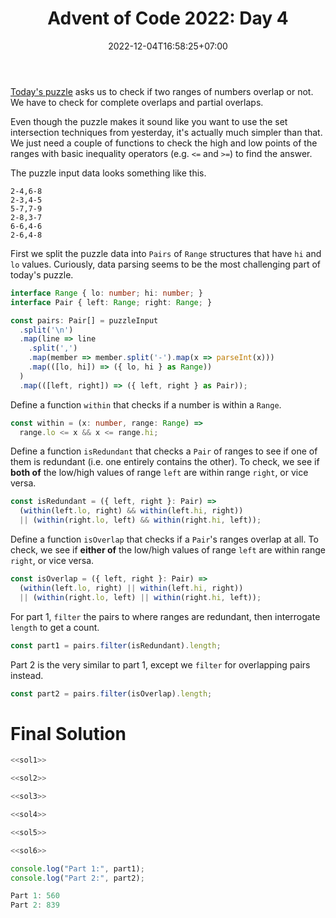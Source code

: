 #+TITLE: Advent of Code 2022: Day 4
#+SLUG: 2022-advent-of-code-day-04
#+DATE: 2022-12-04T16:58:25+07:00
#+DESCRIPTION: A TypeScript solution for the Advent of Code 2022, Day 4 puzzle: it looks like set intersection, but actually it's much easier than that.

[[https://adventofcode.com/2022/day/4][Today's puzzle]] asks us to check if two ranges of numbers overlap or not. We have to check for complete overlaps and partial overlaps.

Even though the puzzle makes it sound like you want to use the set intersection techniques from yesterday, it's actually much simpler than that. We just need a couple of functions to check the high and low points of the ranges with basic inequality operators (e.g. =<== and =>==) to find the answer.

The puzzle input data looks something like this.
#+begin_example
2-4,6-8
2-3,4-5
5-7,7-9
2-8,3-7
6-6,4-6
2-6,4-8
#+end_example

First we split the puzzle data into =Pairs= of =Range= structures that have =hi= and =lo= values. Curiously, data parsing seems to be the most challenging part of today's puzzle.
#+name: sol1
#+begin_src typescript :exports code :results code :eval never
interface Range { lo: number; hi: number; }
interface Pair { left: Range; right: Range; }

const pairs: Pair[] = puzzleInput
  .split('\n')
  .map(line => line
    .split(',')
    .map(member => member.split('-').map(x => parseInt(x)))
    .map(([lo, hi]) => ({ lo, hi } as Range))
  )
  .map(([left, right]) => ({ left, right } as Pair));
#+end_src

Define a function ~within~ that checks if a number is within a =Range=.
#+name: sol2
#+begin_src typescript :exports code :results code :eval never
const within = (x: number, range: Range) =>
  range.lo <= x && x <= range.hi;
#+end_src

Define a function ~isRedundant~ that checks a =Pair= of ranges to see if one of them is redundant (i.e. one entirely contains the other). To check, we see if *both of* the low/high values of range =left= are within range =right=, or vice versa.
#+name: sol3
#+begin_src typescript :exports code :results code :eval never
const isRedundant = ({ left, right }: Pair) =>
  (within(left.lo, right) && within(left.hi, right))
  || (within(right.lo, left) && within(right.hi, left));
#+end_src

Define a function ~isOverlap~ that checks if a =Pair='s ranges overlap at all.  To check, we see if *either of* the low/high values of range =left= are within range =right=, or vice versa.
#+name: sol4
#+begin_src typescript :exports code :results code :eval never
const isOverlap = ({ left, right }: Pair) =>
  (within(left.lo, right) || within(left.hi, right))
  || (within(right.lo, left) || within(right.hi, left));
#+end_src

For part 1, ~filter~ the pairs to where ranges are redundant, then interrogate ~length~ to get a count.
#+name: sol5
#+begin_src typescript :exports code :results code :eval never
const part1 = pairs.filter(isRedundant).length;
#+end_src

Part 2 is the very similar to part 1, except we ~filter~ for overlapping pairs instead.
#+name: sol6
#+begin_src typescript :exports code :results code :eval never
const part2 = pairs.filter(isOverlap).length;
#+end_src

* Final Solution
#+name: solution
#+begin_src typescript :exports code :results code :eval never :noweb yes
<<sol1>>

<<sol2>>

<<sol3>>

<<sol4>>

<<sol5>>

<<sol6>>

console.log("Part 1:", part1);
console.log("Part 2:", part2);
#+end_src

#+name: code
#+begin_src typescript :exports results :results code :noweb yes :cache yes
<<input>>
<<solution>>
#+end_src

#+RESULTS[f39243018e86d0366941ed4ccd922c0a524b8cfa]: code
#+begin_src typescript
Part 1: 560
Part 2: 839
#+end_src


#+name: input
#+begin_src typescript :exports none :eval never
const puzzleInput =
`71-97,71-72
60-97,20-95
20-59,58-59
24-83,3-82
48-96,33-47
49-49,10-50
48-86,6-85
71-72,27-72
46-83,29-84
10-52,1-53
38-84,37-39
48-48,39-48
42-87,43-96
1-99,78-98
23-39,1-38
30-30,13-30
8-37,7-38
13-85,57-84
1-97,2-98
7-99,6-98
14-99,13-91
2-87,8-88
51-66,66-66
66-98,97-98
41-73,84-85
37-95,36-94
4-22,11-38
25-90,25-50
50-97,51-89
10-86,9-86
78-93,56-77
56-84,56-79
43-48,43-49
43-96,98-98
66-76,59-68
12-15,11-59
3-85,12-84
50-74,50-75
1-7,2-6
10-11,11-58
15-96,16-99
20-87,23-88
39-79,39-78
96-98,7-97
14-74,13-14
3-99,98-99
43-47,43-62
79-83,75-84
10-13,15-15
8-91,8-9
68-74,47-97
74-88,75-79
48-97,49-97
58-96,58-98
28-60,61-73
3-99,28-87
89-90,91-91
10-40,4-10
2-97,1-97
22-24,22-24
75-76,55-76
42-83,42-82
35-95,25-95
10-27,9-11
12-83,13-37
37-97,36-38
3-30,4-30
31-51,31-32
26-28,27-46
44-46,45-90
19-82,27-77
44-92,43-85
22-54,5-53
6-98,4-99
4-4,4-40
30-99,30-31
59-59,60-90
21-95,19-94
22-43,21-67
69-72,72-72
70-94,71-93
13-15,13-14
23-90,22-89
93-94,4-94
1-21,3-20
4-68,5-69
27-29,28-95
47-47,47-48
26-54,25-55
16-81,80-80
31-33,32-60
25-82,26-51
16-73,72-72
95-95,33-95
12-72,13-43
36-95,35-36
19-94,9-43
7-7,5-15
9-96,9-99
9-91,8-8
46-62,34-85
83-84,31-84
52-56,46-63
44-85,59-86
43-70,43-70
21-38,39-78
58-58,6-57
1-99,99-99
12-90,40-89
34-67,35-73
15-97,14-96
46-98,46-96
52-70,42-77
4-23,3-23
55-82,81-83
48-84,25-83
31-92,92-98
6-93,5-98
14-39,15-38
17-58,17-18
7-16,24-94
16-71,85-97
1-95,16-86
32-60,57-68
74-96,55-97
36-95,97-97
76-78,27-77
47-84,59-75
15-37,4-16
1-97,1-98
27-78,28-77
97-98,10-94
37-97,97-97
89-89,4-90
21-28,21-94
41-90,4-41
1-93,93-96
99-99,6-99
11-13,12-95
16-22,4-22
7-89,90-90
4-58,19-79
9-84,68-84
80-85,34-84
1-70,71-84
64-74,74-74
58-80,58-70
7-59,7-8
17-19,9-17
22-34,34-84
66-76,66-66
97-99,17-95
47-97,39-45
35-36,35-88
9-79,41-80
10-11,10-41
4-14,15-90
95-96,1-96
36-92,69-93
1-7,8-84
32-39,32-39
8-94,7-9
34-50,7-52
71-94,71-96
2-47,1-95
4-5,8-93
34-66,21-65
26-95,26-97
60-82,59-61
39-96,39-98
15-22,22-50
12-82,13-13
15-63,62-62
1-99,2-55
11-26,16-91
24-76,76-77
3-6,7-92
62-93,61-92
33-83,32-84
4-99,2-2
11-21,22-98
45-46,45-64
26-30,21-35
78-99,29-77
55-73,5-91
3-4,14-98
3-93,92-92
51-77,77-77
7-90,90-90
4-67,4-68
10-95,10-96
79-89,80-83
3-86,17-87
32-77,32-78
31-72,10-25
48-50,2-53
29-58,28-59
75-77,15-76
2-76,1-75
15-15,14-63
75-85,76-96
42-97,15-28
20-98,97-98
21-64,21-64
11-95,95-96
68-96,69-79
5-89,6-90
38-72,73-90
43-97,42-98
67-83,74-84
69-87,69-87
10-12,11-60
12-67,11-85
1-3,6-88
8-80,17-81
3-47,2-58
74-74,37-75
47-99,47-48
21-78,6-51
86-87,16-87
3-86,87-87
92-96,17-91
54-85,54-87
23-24,23-87
62-91,62-92
14-49,14-50
29-93,94-97
2-3,2-91
53-57,57-57
15-44,43-44
1-37,2-37
8-19,23-24
19-20,6-20
1-7,6-46
3-26,1-77
3-6,3-47
30-80,96-96
23-70,69-69
51-52,52-89
42-82,83-89
86-97,13-86
16-45,1-1
14-77,4-13
15-81,81-81
87-87,30-88
89-89,30-88
21-22,21-95
90-94,23-89
67-67,1-66
19-99,43-99
2-97,5-98
6-78,6-62
8-9,8-9
1-13,1-9
91-95,92-95
68-86,69-96
4-26,25-68
17-96,18-96
65-65,64-65
2-99,3-98
24-97,25-68
36-57,7-35
52-89,87-88
3-96,3-3
2-34,2-18
82-96,82-98
29-30,4-30
32-73,31-73
72-98,99-99
12-32,11-57
11-86,7-9
81-82,5-82
8-94,93-94
45-68,57-61
49-50,24-50
8-78,44-91
28-29,29-98
50-82,4-48
71-71,20-70
6-17,23-58
61-73,23-70
74-90,36-95
6-14,9-12
16-78,2-9
2-92,2-90
32-40,39-41
69-69,44-69
22-59,21-50
30-66,30-67
17-97,54-98
89-97,84-96
11-93,11-96
55-80,80-84
59-87,59-95
4-81,9-80
4-96,1-95
21-95,21-94
7-40,39-40
5-98,5-92
30-32,31-53
10-88,11-88
5-36,36-36
97-98,16-98
12-83,10-13
19-68,20-67
42-42,11-42
9-11,10-67
10-88,9-10
12-70,12-13
30-69,37-66
1-95,2-6
97-98,12-98
40-46,41-47
28-91,29-73
1-5,6-82
82-92,4-82
10-91,11-92
21-93,92-92
14-58,57-58
8-79,7-9
27-94,26-27
13-22,23-99
11-11,17-64
19-71,18-88
1-13,1-3
50-68,49-67
13-14,13-37
40-90,40-61
21-95,22-95
38-39,38-46
44-95,64-81
56-57,2-57
64-85,7-63
4-99,3-99
32-90,90-98
43-63,42-44
58-58,43-57
79-80,27-78
27-72,1-26
89-91,39-90
31-43,43-43
71-90,71-90
13-95,14-96
17-77,77-77
60-62,59-65
33-35,7-50
2-8,5-5
24-61,24-25
6-74,73-73
18-18,20-94
29-54,41-55
4-43,5-43
39-69,43-70
47-48,47-79
5-6,6-85
12-12,12-12
12-91,12-90
44-64,66-69
47-58,46-58
60-99,79-99
56-86,86-86
8-98,1-7
59-59,10-58
19-41,42-97
76-94,6-95
20-69,68-99
36-63,35-36
2-15,3-14
16-28,15-17
75-92,40-71
4-61,11-62
14-66,14-15
6-70,29-69
95-96,9-96
68-89,68-69
2-75,1-74
97-97,12-97
58-86,22-87
3-4,3-97
21-68,49-69
88-88,32-87
45-93,46-89
12-92,12-93
51-75,71-71
24-29,28-29
5-6,5-71
33-34,33-80
55-94,94-94
50-64,50-63
55-92,82-86
32-34,33-47
9-13,12-78
5-99,35-57
25-53,6-24
7-85,6-96
27-72,15-73
61-74,36-95
27-62,59-61
4-82,4-86
23-79,24-26
24-43,17-44
43-74,42-44
39-84,38-99
55-85,54-57
2-78,1-3
20-71,19-46
25-38,25-26
49-77,49-76
1-2,1-68
12-21,11-65
17-82,17-56
8-92,14-93
1-52,4-51
78-78,2-70
9-42,8-41
33-64,32-67
22-68,22-61
7-82,4-8
24-42,36-37
96-96,30-95
68-68,14-67
13-78,78-78
39-70,17-38
62-93,63-93
19-64,19-64
15-83,16-44
33-34,34-49
2-65,58-64
5-53,4-84
53-54,53-74
3-58,1-65
2-5,9-15
3-39,21-40
54-57,54-56
25-62,25-61
12-94,10-10
74-75,74-89
14-85,13-29
4-76,3-88
5-55,4-55
55-93,54-93
13-48,9-12
23-56,23-24
32-71,32-40
23-94,22-24
1-99,98-98
22-75,31-44
7-96,7-97
11-12,14-34
4-98,3-5
58-94,59-94
13-70,13-88
38-40,20-39
2-88,58-87
35-81,4-81
31-82,81-81
24-93,8-25
19-96,95-98
18-64,19-65
22-40,31-39
43-75,81-82
16-27,1-28
7-28,6-28
71-79,71-72
1-99,11-98
11-12,11-97
2-75,3-76
21-79,80-91
5-49,5-6
54-55,16-55
12-97,12-96
42-83,73-82
61-84,83-84
33-82,83-83
42-85,43-86
27-71,26-71
39-39,8-38
20-25,17-24
98-99,15-96
4-92,4-92
34-82,34-99
39-43,9-44
17-29,30-91
1-98,97-98
25-92,24-92
44-68,45-67
7-22,7-62
56-95,97-99
41-79,41-42
48-89,48-96
46-96,95-97
18-88,18-19
86-87,9-87
1-1,1-97
91-97,65-92
15-80,15-26
46-98,60-82
45-70,44-46
16-83,16-83
37-55,54-60
7-57,8-16
9-27,70-88
8-72,7-28
90-91,17-83
2-64,3-93
21-46,10-38
33-88,33-89
89-90,87-90
58-59,57-61
26-94,25-93
35-48,35-70
4-75,5-75
19-22,18-31
4-94,4-98
11-74,20-75
40-67,17-36
21-22,21-96
7-43,22-35
21-89,88-89
3-44,44-45
41-62,41-42
34-60,37-59
14-69,13-15
28-76,22-22
12-51,35-52
13-98,59-70
62-91,62-96
7-88,87-89
31-32,31-47
4-99,5-99
6-9,10-54
16-33,33-33
5-97,4-98
10-52,52-56
7-8,5-9
39-66,39-46
10-45,10-45
37-89,37-92
30-31,30-90
49-82,25-48
59-71,61-66
73-87,19-72
14-97,14-97
4-63,62-84
3-97,2-4
7-64,8-65
15-16,15-96
19-66,20-60
19-35,34-47
10-10,9-59
7-9,8-9
62-99,62-80
7-92,7-88
11-42,41-41
2-2,2-70
2-68,69-69
41-81,41-82
67-96,99-99
91-93,45-86
5-87,86-91
9-13,1-4
1-97,98-98
5-27,5-26
68-86,68-68
30-40,31-40
40-81,81-92
1-91,3-63
11-96,37-84
18-61,14-17
12-75,15-82
31-52,23-53
2-74,6-82
94-95,10-95
54-54,50-53
37-68,37-50
27-75,26-76
9-30,8-10
46-74,68-68
26-39,18-50
44-45,39-39
96-97,67-95
30-90,75-89
30-85,6-86
90-92,58-91
33-36,32-36
65-96,65-66
35-69,59-63
27-47,26-27
16-86,74-90
46-78,78-79
22-85,22-86
95-95,14-94
58-59,17-59
33-58,33-72
75-75,41-75
15-35,36-49
20-90,27-91
8-69,9-70
64-99,65-84
5-80,1-80
1-2,2-99
23-32,28-29
54-56,53-61
13-56,55-56
86-87,5-67
6-88,6-72
26-95,26-96
75-85,4-75
1-44,1-44
4-7,20-50
5-96,99-99
19-69,18-69
38-91,92-98
99-99,17-97
11-22,10-27
14-76,12-97
3-54,2-53
46-81,82-91
14-15,33-99
34-35,17-35
5-79,2-63
10-57,9-74
16-38,39-89
83-86,30-82
9-72,8-35
10-70,69-70
51-86,81-91
4-72,4-71
31-91,20-28
33-98,30-32
27-87,86-87
45-45,47-88
5-57,5-47
16-90,15-89
21-99,18-85
2-34,33-68
44-58,35-57
8-65,8-66
15-39,16-40
47-67,3-48
18-84,19-84
4-98,99-99
34-77,34-76
50-50,50-63
98-99,2-99
41-95,41-42
34-48,35-48
85-94,95-96
13-38,22-38
81-82,18-81
8-86,22-86
62-97,34-70
26-73,25-73
53-58,35-53
58-80,79-81
14-41,7-13
2-21,4-22
12-98,11-97
7-73,6-73
1-94,1-96
26-82,25-27
23-76,45-77
7-78,7-78
29-72,72-72
7-8,7-37
12-24,13-25
88-91,32-89
17-76,16-23
23-40,2-14
99-99,15-88
8-85,2-86
10-89,18-90
8-97,7-93
8-98,8-97
2-12,3-63
90-90,4-90
7-23,15-22
50-96,9-26
10-80,4-9
1-85,84-85
20-22,21-70
20-83,4-21
8-32,7-33
25-45,34-46
5-34,34-97
19-91,90-91
16-96,78-95
9-64,10-63
7-8,8-55
32-50,2-31
4-16,16-16
8-99,44-97
48-73,58-74
50-80,49-49
57-58,29-58
72-76,72-74
59-75,75-85
19-98,34-97
7-94,99-99
2-95,3-95
61-78,61-79
96-98,13-97
27-82,50-90
98-99,4-99
2-95,1-88
5-66,3-70
13-26,23-42
25-55,24-55
56-56,56-56
50-98,97-97
33-85,3-32
6-45,46-64
6-57,59-88
64-72,64-65
30-92,30-92
5-46,1-5
5-89,4-70
16-69,16-68
4-88,4-81
4-94,3-93
44-47,44-46
21-38,21-46
81-86,80-86
41-96,64-87
37-73,37-73
15-75,1-99
2-36,2-35
3-94,1-2
3-87,87-88
9-9,7-9
12-97,96-98
42-89,88-89
29-85,30-50
3-4,3-94
57-92,58-93
16-95,2-8
1-98,10-90
31-65,31-72
5-87,4-5
40-45,46-75
88-95,46-98
26-87,8-17
24-27,23-27
12-99,12-97
5-99,6-99
68-77,31-42
68-91,68-87
35-35,5-35
2-66,2-3
20-32,20-33
8-88,6-88
8-82,9-81
10-97,11-97
12-59,13-59
17-32,23-63
14-15,15-19
99-99,21-89
94-99,36-93
60-65,43-67
8-97,9-58
10-52,27-32
85-91,84-90
34-88,5-87
18-43,15-17
4-99,3-99
2-97,18-79
16-56,40-84
5-5,7-91
11-97,11-99
76-77,77-77
11-90,94-97
22-23,1-23
6-43,5-99
7-85,84-85
11-12,12-92
8-89,6-75
44-64,45-63
51-95,8-29
21-54,20-77
20-87,20-84
11-25,24-24
52-54,52-55
15-16,19-66
54-91,13-53
35-98,35-41
47-48,6-48
83-89,82-83
27-83,26-28
38-92,93-96
51-76,51-63
1-3,7-13
10-96,11-47
58-98,2-95
69-69,61-73
4-89,2-3
7-58,3-15
76-93,8-94
5-20,4-19
16-23,16-17
30-85,31-85
16-70,15-16
67-67,52-68
30-99,29-31
49-71,55-70
32-94,94-94
82-93,24-83
31-94,32-40
62-79,62-80
9-84,9-9
8-97,1-97
36-37,36-51
76-77,53-77
47-49,17-48
73-75,55-77
50-85,51-86
63-63,53-62
5-15,5-5
19-99,19-90
2-63,2-22
21-75,22-22
18-97,19-69
79-92,11-91
13-23,23-23
4-94,3-3
6-82,19-83
34-50,35-37
15-99,15-96
5-58,4-57
19-56,46-93
11-73,12-78
37-42,26-41
53-65,30-39
46-47,45-47
56-99,55-97
82-86,44-83
49-55,37-48
3-96,96-96
46-52,45-52
2-36,9-37
99-99,1-99
11-70,18-91
60-75,74-75
6-97,6-96
33-66,4-95
15-58,34-59
19-86,18-19
25-43,30-81
11-66,10-65
2-49,1-99
55-77,76-78
61-87,75-79
3-93,2-92
2-2,5-56
5-99,9-98
34-46,46-84
35-36,35-86
15-17,16-43
46-51,50-55
8-8,7-17
5-98,4-87
44-58,43-58
5-41,5-42
6-27,10-16
78-78,40-79
17-88,29-87
12-69,12-69
26-78,26-58
77-95,95-95
42-49,46-48
19-69,19-97
33-77,76-76
47-49,48-76
3-99,3-4
7-34,33-34
61-91,92-99
67-83,9-83
10-91,90-91
42-83,42-43
29-31,35-90
8-80,8-74
8-95,8-99
7-80,5-8
5-12,11-12
8-89,7-93
42-93,42-94
29-85,28-84
72-72,72-90
59-77,77-77
96-99,23-97
16-30,30-84
8-69,8-68
2-98,2-98
44-98,43-98
5-6,5-98
9-90,11-51
1-3,2-98
15-69,55-70
6-94,6-94
88-89,21-89
62-79,78-78
2-71,47-72
53-61,22-60
93-97,10-92
64-64,65-70
10-10,6-13
21-78,81-95
88-94,2-88
13-62,13-14
67-67,58-67
33-38,13-39
40-51,4-39
18-86,86-92
10-97,10-97
5-13,10-40
4-94,3-5
11-71,10-12
27-31,25-27
6-95,4-4
5-99,14-98
12-71,57-72
39-76,39-76
57-76,48-81
20-64,20-94
25-25,24-26
14-74,8-13
5-92,5-91
1-96,1-96
8-51,4-56
5-95,15-96
24-80,30-45
31-98,31-94
1-33,33-56
38-54,23-39
61-83,43-77
30-38,13-37
10-71,10-11
41-59,42-60
4-49,5-50
14-14,2-85
4-7,1-2
91-92,3-91
3-78,23-77
13-74,85-96
53-86,14-33
67-95,66-94
12-13,12-93
4-99,3-47
19-86,20-85
5-98,5-90
3-89,3-90
66-67,63-67
55-72,14-71
4-5,5-80
17-94,16-94
18-71,36-70
45-49,44-49
27-90,27-82
15-31,15-30
8-57,28-98
1-41,1-42
19-20,19-41
15-92,91-92
37-73,10-36
26-63,63-71
27-30,28-81
22-87,22-23
56-56,1-56
59-89,27-58
88-89,56-87
32-39,32-66
96-96,2-97
25-56,24-56
3-94,4-95
20-93,5-92
16-70,42-71
4-89,8-90
20-83,20-82
31-88,30-88
73-73,3-72
11-97,9-99
3-23,22-52
21-96,20-83
4-65,5-21
37-37,8-37
4-95,2-4
10-71,11-73
35-81,36-81
1-5,6-79
28-39,27-39
2-92,1-85
12-97,62-96
20-91,21-91
88-98,3-70
20-66,74-76
84-99,47-84
17-95,18-93
57-78,49-78
15-17,16-81
51-84,41-54
49-74,22-92`;
#+end_src
